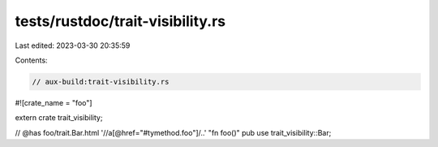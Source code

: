 tests/rustdoc/trait-visibility.rs
=================================

Last edited: 2023-03-30 20:35:59

Contents:

.. code-block:: rs

    // aux-build:trait-visibility.rs

#![crate_name = "foo"]

extern crate trait_visibility;

// @has foo/trait.Bar.html '//a[@href="#tymethod.foo"]/..' "fn foo()"
pub use trait_visibility::Bar;


